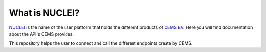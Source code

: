 What is NUCLEI?
==================

`NUCLEI <https://crux-nuclei.com/>`_ is the name of the user platform
that holds the different products of `CEMS BV <https://cemsbv.nl/>`_.
Here you will find documentation about the API's CEMS provides.

This repository helps the user to connect and call the different endpoints
create by CEMS.
